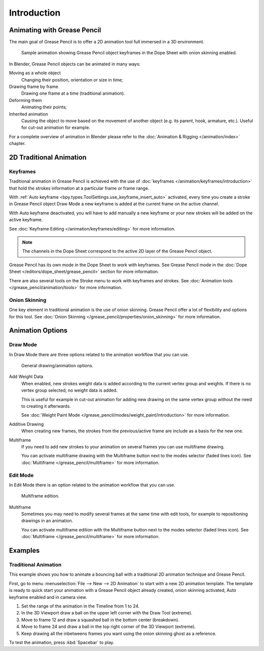 
************
Introduction
************

Animating with Grease Pencil
============================

The main goal of Grease Pencil is to offer a 2D animation tool full immersed in a 3D environment.

.. figure:: /images/grease-pencil_animation_introduction_example.png

   Sample animation showing Grease Pencil object keyframes in the Dope Sheet with onion skinning enabled.

In Blender, Grease Pencil objects can be animated in many ways:

Moving as a whole object
   Changing their position, orientation or size in time;

Drawing frame by frame
   Drawing one frame at a time (traditional animation).

Deforming them
   Animating their points;

Inherited animation
   Causing the object to move based on the movement of another object
   (e.g. its parent, hook, armature, etc.). Useful for cut-out animation for example.

For a complete overview of animation in Blender please refer to
the :doc:`Animation & Rigging </animation/index>` chapter.


2D Traditional Animation
========================

Keyframes
---------

Traditional animation in Grease Pencil is achieved with the use of
:doc:`keyframes </animation/keyframes/introduction>`
that hold the strokes information at a particular frame or frame range.

With :ref:`Auto keyframe <bpy.types.ToolSettings.use_keyframe_insert_auto>` activated,
every time you create a stroke in Grease Pencil object Draw Mode
a new keyframe is added at the current frame on the active channel.

With Auto keyframe deactivated, you will have to add manually
a new keyframe or your new strokes will be added on the active keyframe.

See :doc:`Keyframe Editing </animation/keyframes/editing>` for more information.

.. note::

   The channels in the Dope Sheet correspond to the active 2D layer of the Grease Pencil object.

Grease Pencil has its own mode in the Dope Sheet to work with keyframes.
See Grease Pencil mode in the :doc:`Dope Sheet </editors/dope_sheet/grease_pencil>`
section for more information.

There are also several tools on the Stroke menu to work with keyframes and strokes.
See :doc:`Animation tools </grease_pencil/animation/tools>` for more information.


Onion Skinning
--------------

One key element in traditional animation is the use of onion skinning.
Grease Pencil offer a lot of flexibility and options for this tool.
See :doc:`Onion Skinning </grease_pencil/properties/onion_skinning>` for more information.


Animation Options
=================

Draw Mode
---------

In Draw Mode there are three options related to the animation workflow that you can use.

.. figure:: /images/grease-pencil_animation_introduction_drawing-options.png

   General drawing/animation options.

Add Weight Data
   When enabled, new strokes weight data is added according to the current vertex group and weights.
   If there is no vertex group selected, no weight data is added.

   This is useful for example in cut-out animation for adding new drawing
   on the same vertex group without the need to creating it afterwards.

   See :doc:`Weight Paint Mode </grease_pencil/modes/weight_paint/introduction>` for more information.

Additive Drawing
   When creating new frames, the strokes from the previous/active frame are include as a basis for the new one.

Multiframe
   If you need to add new strokes to your animation on several frames you can use multiframe drawing.

   You can activate multiframe drawing with the Multiframe button next to the modes selector (faded lines icon).
   See :doc:`Multiframe </grease_pencil/multiframe>` for more information.


Edit Mode
---------

In Edit Mode there is an option related to the animation workflow that you can use.

.. figure:: /images/grease-pencil_animation_introduction_edit-options.png

   Multiframe edition.

Multiframe
   Sometimes you may need to modify several frames at the same time with edit tools,
   for example to repositioning drawings in an animation.

   You can activate multiframe edition with the Multiframe button next to the modes selector (faded lines icon).
   See :doc:`Multiframe </grease_pencil/multiframe>` for more information.


Examples
========

Traditional Animation
---------------------

This example shows you how to animate a bouncing ball
with a traditional 2D animation technique and Grease Pencil.

First, go to menu :menuselection:`File --> New --> 2D Animation` to start with a new 2D animation template.
The template is ready to quick start your animation with a Grease Pencil object already created,
onion skinning activated, Auto keyframe enabled and in camera view.

#. Set the range of the animation in the Timeline from 1 to 24.
#. In the 3D Viewport draw a ball on the upper left corner with the Draw Tool (extreme).
#. Move to frame 12 and draw a squashed ball in the bottom center (breakdown).
#. Move to frame 24 and draw a ball in the top right corner of the 3D Viewport (extreme).
#. Keep drawing all the inbetweens frames you want using the onion skinning ghost as a reference.

To test the animation, press :kbd:`Spacebar` to play.
